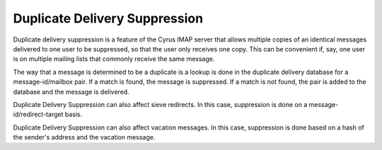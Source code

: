 Duplicate Delivery Suppression
------------------------------

Duplicate delivery suppression is a feature of the Cyrus IMAP server 
that allows multiple copies of an identical messages delivered to one 
user to be suppressed, so that the user only receives one copy. This can 
be convenient if, say, one user is on multiple mailing lists that 
commonly receive the same message. 

The way that a message is determined to be a duplicate is a lookup is 
done in the duplicate delivery database for a message-id/mailbox pair. 
If a match is found, the message is suppressed. If a match is not found, 
the pair is added to the database and the message is delivered. 

Duplicate Delivery Suppression can also affect sieve redirects. In this 
case, suppression is done on a message-id/redirect-target basis. 

Duplicate Delivery Suppression can also affect vacation messages. In 
this case, suppression is done based on a hash of the sender's address 
and the vacation message. 


